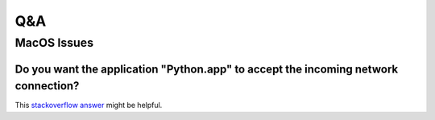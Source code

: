 Q&A
====

MacOS Issues
-------------

Do you want the application "Python.app" to accept the incoming network connection?
~~~~~~~~~~~~~~~~~~~~~~~~~~~~~~~~~~~~~~~~~~~~~~~~~~~~~~~~~~~~~~~~~~~~~~~~~~~~~~~~~~~~
This `stackoverflow answer <https://stackoverflow.com/a/59186900>`_ might be helpful.